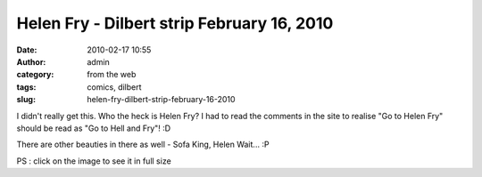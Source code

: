 Helen Fry - Dilbert strip February 16, 2010
###########################################
:date: 2010-02-17 10:55
:author: admin
:category: from the web
:tags: comics, dilbert
:slug: helen-fry-dilbert-strip-february-16-2010

|Dilbert.com|

I didn't really get this. Who the heck is Helen Fry? I had to read the
comments in the site to realise "Go to Helen Fry" should be read as "Go
to Hell and Fry"! :D

There are other beauties in there as well - Sofa King, Helen Wait... :P

PS : click on the image to see it in full size

.. |Dilbert.com| image:: http://dilbert.com/dyn/str_strip/000000000/00000000/0000000/000000/80000/2000/200/82272/82272.strip.gif
   :target: http://dilbert.com/strips/comic/2010-02-16/
